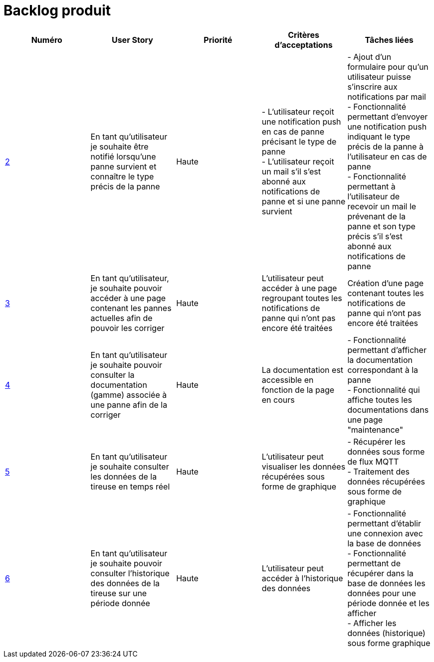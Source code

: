 = Backlog produit 

[options="header"]
|===================================================================================================================================================================================================================================================================================================================================================
| Numéro  | User Story                                                                                                                  | Priorité  | Critères d'acceptations  | Tâches liées                                                                                                                                                                     
| https://github.com/GalateeM/SAE-ALT-S3-Dev-22-23-STDS-3B-Equipe-5/issues/2[2]       | En tant qu'utilisateur je souhaite être notifié lorsqu'une panne survient et connaître le type précis de la panne           | Haute     | - L'utilisateur reçoit une notification push en cas de panne précisant le type de panne +
- L'utilisateur reçoit un mail s'il s'est abonné aux notifications de panne et si une panne survient | - Ajout d'un formulaire pour qu'un utilisateur puisse s'inscrire aux notifications par mail +
- Fonctionnalité permettant d'envoyer une notification push indiquant le type précis de la panne à l'utilisateur en cas de panne +
- Fonctionnalité permettant à l'utilisateur de recevoir un mail le prévenant de la panne et son type précis s'il s'est abonné aux notifications de panne
| https://github.com/GalateeM/SAE-ALT-S3-Dev-22-23-STDS-3B-Equipe-5/issues/3[3]       | En tant qu'utilisateur, je souhaite pouvoir accéder à une page contenant les pannes actuelles afin de pouvoir les corriger  | Haute     | L'utilisateur peut accéder à une page regroupant toutes les notifications de panne qui n'ont pas encore été traitées  |           Création d'une page contenant toutes les notifications de panne qui n'ont pas encore été traitées                                                           
| https://github.com/GalateeM/SAE-ALT-S3-Dev-22-23-STDS-3B-Equipe-5/issues/4[4]       | En tant qu'utilisateur je souhaite pouvoir consulter la documentation (gamme) associée à une panne afin de la corriger  | Haute     | La documentation est accessible en fonction de la page en cours        |  - Fonctionnalité permettant d'afficher la documentation correspondant à la panne +
- Fonctionnalité qui affiche toutes les documentations dans une page "maintenance" | https://github.com/GalateeM/SAE-ALT-S3-Dev-22-23-STDS-3B-Equipe-5/issues/5[5]       | En tant qu'utilisateur je souhaite consulter les données de la tireuse en temps réel                                        | Haute     | L'utilisateur peut visualiser les données récupérées sous forme de graphique   |  - Récupérer les données sous forme de flux MQTT +
- Traitement des données récupérées sous forme de graphique                               
| https://github.com/GalateeM/SAE-ALT-S3-Dev-22-23-STDS-3B-Equipe-5/issues/6[6]       | En tant qu'utilisateur je souhaite pouvoir consulter l'historique des données de la tireuse sur une période donnée          | Haute   | L'utilisateur peut accéder à l'historique des données                | - Fonctionnalité permettant d'établir une connexion avec la base de données +
- Fonctionnalité permettant de récupérer dans la base de données les données pour une période donnée et les afficher +
- Afficher les données (historique) sous forme graphique
|===================================================================================================================================================================================================================================================================================================================================================


